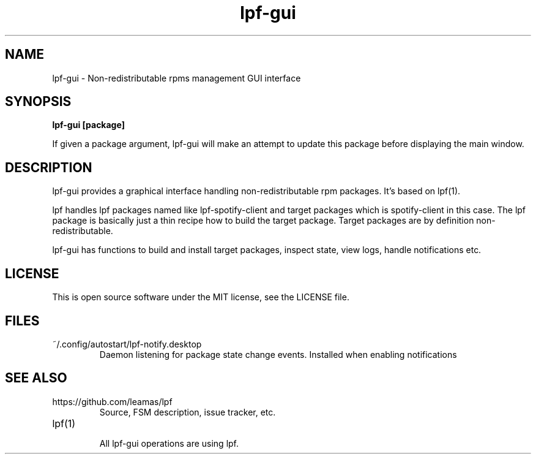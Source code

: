 .TH lpf-gui 1
.SH NAME
lpf-gui \- Non-redistributable rpms management GUI interface

.SH SYNOPSIS
.B lpf-gui [package]

If given a package argument, lpf-gui will make an attempt to update this
package before displaying the main window.

.SH DESCRIPTION
lpf-gui provides a graphical interface handling non-redistributable
rpm packages. It's based on lpf(1).
.PP
lpf handles lpf packages named like lpf-spotify-client and target
packages which is spotify-client in this case. The lpf package is basically
just a thin recipe how to build the target package. Target packages are
by definition non-redistributable.
.PP
lpf-gui has functions to build and install target packages, inspect state,
view logs, handle notifications etc.

.SH LICENSE
This is open source software under the MIT license, see the LICENSE file.

.SH FILES
.TP
~/.config/autostart/lpf-notify.desktop
Daemon listening for package state change events.
Installed when enabling notifications

.SH SEE ALSO
.TP
https://github.com/leamas/lpf
    Source, FSM description, issue tracker, etc.
.TP
lpf(1)
    All lpf-gui operations are using lpf.

